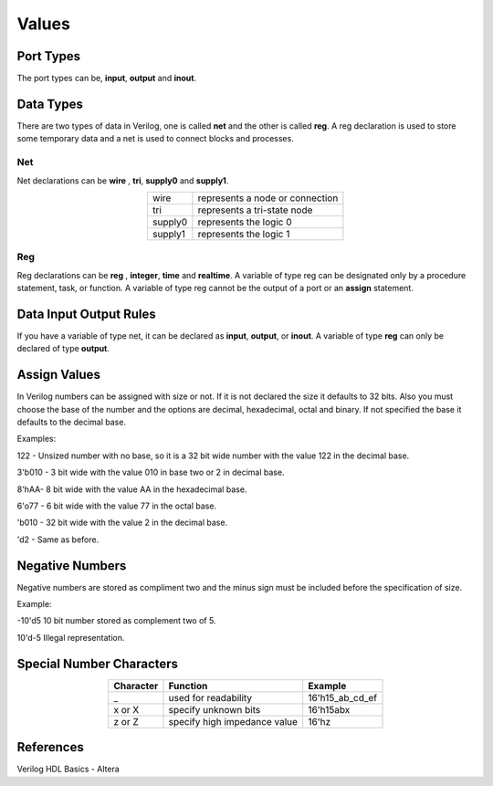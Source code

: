 ﻿################
Values
################

Port Types
==========

The port types can be, **input**, **output** and **inout**.

Data Types
==========

There are two types of data in Verilog, one is called **net** and the other is called **reg**.  A reg declaration is used to store some temporary data and a net is used to connect blocks and processes. 

Net
---

Net declarations can be **wire** , **tri**, **supply0** and **supply1**. 

.. table::
    :align: center

    +------------+-----------------------------------+
    |wire        |represents a node or connection    |
    +------------+-----------------------------------+
    |tri         |represents a tri-state node        |
    +------------+-----------------------------------+
    |supply0     |represents the logic 0             |
    +------------+-----------------------------------+
    |supply1     |represents the logic 1             |
    +------------+-----------------------------------+

Reg
---

Reg declarations can be **reg** , **integer**, **time** and **realtime**. A variable of type reg can be designated only by a procedure statement, task, or function. A variable of type reg cannot be the output of a port or an **assign** statement.

Data Input Output Rules
=======================

If you have a variable of type net, it can be declared as **input**, **output**, or **inout**. A variable of type **reg** can only be declared of type **output**.

Assign Values
=============

In Verilog numbers can be assigned with size or not. If it is not declared the size it defaults to 32 bits. Also you must choose the base of the number and the options are decimal, hexadecimal, octal and binary. If not specified the base it defaults to the decimal base.

Examples:

122 - Unsized number with no base, so it is a 32 bit wide number with the value 122 in the decimal base.

3'b010 - 3 bit wide with the value 010 in base two or 2 in decimal base.

8'hAA- 8 bit wide with the value AA in the hexadecimal base.

6'o77 - 6 bit wide with the value 77 in the octal base.

'b010 - 32 bit wide with the value 2 in the decimal base.

'd2 - Same as before.

Negative Numbers
================

Negative numbers are stored as compliment two and the minus sign must be included before the specification of size.

Example: 

-10'd5 10 bit number stored as complement two of 5.

10'd-5 Illegal representation.

Special Number Characters 
=========================

.. table::
    :align: center

    +-------------+------------------------------+-------------------+
    |Character    |Function                      |Example            |
    +=============+==============================+===================+   
    |_            |used for readability          |16'h15_ab_cd_ef    |
    +-------------+------------------------------+-------------------+
    |x or X       |specify unknown bits          |16'h15abx          |
    +-------------+------------------------------+-------------------+
    |z or Z       |specify high impedance value  |16'hz              |
    +-------------+------------------------------+-------------------+


References
==========

Verilog HDL Basics - Altera
